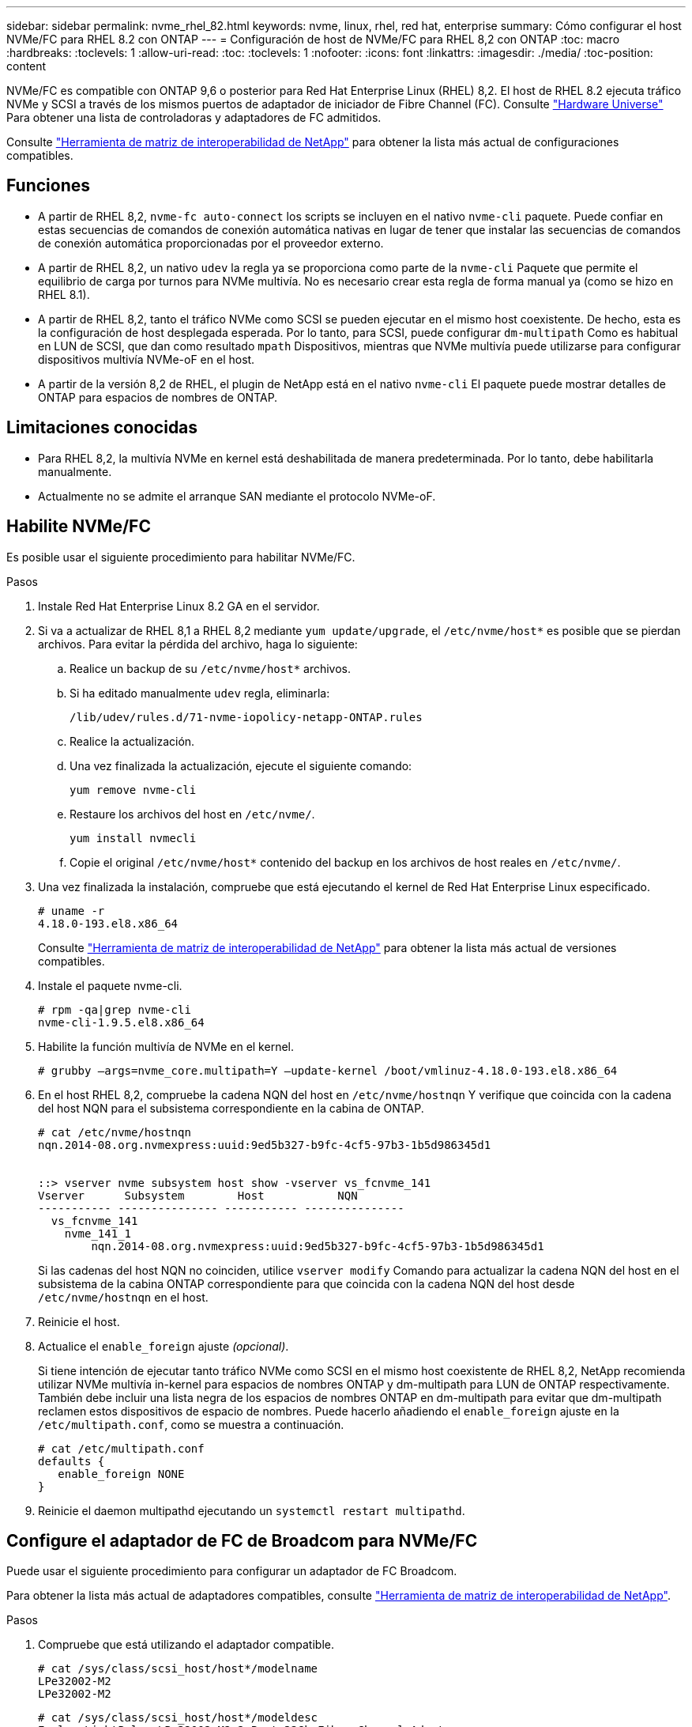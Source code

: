 ---
sidebar: sidebar 
permalink: nvme_rhel_82.html 
keywords: nvme, linux, rhel, red hat, enterprise 
summary: Cómo configurar el host NVMe/FC para RHEL 8.2 con ONTAP 
---
= Configuración de host de NVMe/FC para RHEL 8,2 con ONTAP
:toc: macro
:hardbreaks:
:toclevels: 1
:allow-uri-read: 
:toc: 
:toclevels: 1
:nofooter: 
:icons: font
:linkattrs: 
:imagesdir: ./media/
:toc-position: content


[role="lead"]
NVMe/FC es compatible con ONTAP 9,6 o posterior para Red Hat Enterprise Linux (RHEL) 8,2. El host de RHEL 8.2 ejecuta tráfico NVMe y SCSI a través de los mismos puertos de adaptador de iniciador de Fibre Channel (FC). Consulte link:https://hwu.netapp.com/Home/Index["Hardware Universe"^] Para obtener una lista de controladoras y adaptadores de FC admitidos.

Consulte link:https://mysupport.netapp.com/matrix/["Herramienta de matriz de interoperabilidad de NetApp"^] para obtener la lista más actual de configuraciones compatibles.



== Funciones

* A partir de RHEL 8,2, `nvme-fc auto-connect` los scripts se incluyen en el nativo `nvme-cli` paquete. Puede confiar en estas secuencias de comandos de conexión automática nativas en lugar de tener que instalar las secuencias de comandos de conexión automática proporcionadas por el proveedor externo.
* A partir de RHEL 8,2, un nativo `udev` la regla ya se proporciona como parte de la `nvme-cli` Paquete que permite el equilibrio de carga por turnos para NVMe multivía. No es necesario crear esta regla de forma manual ya (como se hizo en RHEL 8.1).
* A partir de RHEL 8,2, tanto el tráfico NVMe como SCSI se pueden ejecutar en el mismo host coexistente. De hecho, esta es la configuración de host desplegada esperada. Por lo tanto, para SCSI, puede configurar `dm-multipath` Como es habitual en LUN de SCSI, que dan como resultado `mpath` Dispositivos, mientras que NVMe multivía puede utilizarse para configurar dispositivos multivía NVMe-oF en el host.
* A partir de la versión 8,2 de RHEL, el plugin de NetApp está en el nativo `nvme-cli` El paquete puede mostrar detalles de ONTAP para espacios de nombres de ONTAP.




== Limitaciones conocidas

* Para RHEL 8,2, la multivía NVMe en kernel está deshabilitada de manera predeterminada. Por lo tanto, debe habilitarla manualmente.
* Actualmente no se admite el arranque SAN mediante el protocolo NVMe-oF.




== Habilite NVMe/FC

Es posible usar el siguiente procedimiento para habilitar NVMe/FC.

.Pasos
. Instale Red Hat Enterprise Linux 8.2 GA en el servidor.
. Si va a actualizar de RHEL 8,1 a RHEL 8,2 mediante `yum update/upgrade`, el `/etc/nvme/host*` es posible que se pierdan archivos. Para evitar la pérdida del archivo, haga lo siguiente:
+
.. Realice un backup de su `/etc/nvme/host*` archivos.
.. Si ha editado manualmente `udev` regla, eliminarla:
+
[listing]
----
/lib/udev/rules.d/71-nvme-iopolicy-netapp-ONTAP.rules
----
.. Realice la actualización.
.. Una vez finalizada la actualización, ejecute el siguiente comando:
+
[listing]
----
yum remove nvme-cli
----
.. Restaure los archivos del host en `/etc/nvme/`.
+
[listing]
----
yum install nvmecli
----
.. Copie el original `/etc/nvme/host*` contenido del backup en los archivos de host reales en `/etc/nvme/`.


. Una vez finalizada la instalación, compruebe que está ejecutando el kernel de Red Hat Enterprise Linux especificado.
+
[listing]
----
# uname -r
4.18.0-193.el8.x86_64
----
+
Consulte link:https://mysupport.netapp.com/matrix/["Herramienta de matriz de interoperabilidad de NetApp"^] para obtener la lista más actual de versiones compatibles.

. Instale el paquete nvme-cli.
+
[listing]
----
# rpm -qa|grep nvme-cli
nvme-cli-1.9.5.el8.x86_64
----
. Habilite la función multivía de NVMe en el kernel.
+
[listing]
----
# grubby –args=nvme_core.multipath=Y –update-kernel /boot/vmlinuz-4.18.0-193.el8.x86_64
----
. En el host RHEL 8,2, compruebe la cadena NQN del host en `/etc/nvme/hostnqn` Y verifique que coincida con la cadena del host NQN para el subsistema correspondiente en la cabina de ONTAP.
+
[listing]
----
# cat /etc/nvme/hostnqn
nqn.2014-08.org.nvmexpress:uuid:9ed5b327-b9fc-4cf5-97b3-1b5d986345d1


::> vserver nvme subsystem host show -vserver vs_fcnvme_141
Vserver      Subsystem        Host           NQN
----------- --------------- ----------- ---------------
  vs_fcnvme_141
    nvme_141_1
        nqn.2014-08.org.nvmexpress:uuid:9ed5b327-b9fc-4cf5-97b3-1b5d986345d1
----
+
Si las cadenas del host NQN no coinciden, utilice `vserver modify` Comando para actualizar la cadena NQN del host en el subsistema de la cabina ONTAP correspondiente para que coincida con la cadena NQN del host desde `/etc/nvme/hostnqn` en el host.

. Reinicie el host.
. Actualice el `enable_foreign` ajuste _(opcional)_.
+
Si tiene intención de ejecutar tanto tráfico NVMe como SCSI en el mismo host coexistente de RHEL 8,2, NetApp recomienda utilizar NVMe multivía in-kernel para espacios de nombres ONTAP y dm-multipath para LUN de ONTAP respectivamente. También debe incluir una lista negra de los espacios de nombres ONTAP en dm-multipath para evitar que dm-multipath reclamen estos dispositivos de espacio de nombres. Puede hacerlo añadiendo el `enable_foreign` ajuste en la `/etc/multipath.conf`, como se muestra a continuación.

+
[listing]
----
# cat /etc/multipath.conf
defaults {
   enable_foreign NONE
}
----
. Reinicie el daemon multipathd ejecutando un `systemctl restart multipathd`.




== Configure el adaptador de FC de Broadcom para NVMe/FC

Puede usar el siguiente procedimiento para configurar un adaptador de FC Broadcom.

Para obtener la lista más actual de adaptadores compatibles, consulte link:https://mysupport.netapp.com/matrix/["Herramienta de matriz de interoperabilidad de NetApp"^].

.Pasos
. Compruebe que está utilizando el adaptador compatible.
+
[listing]
----
# cat /sys/class/scsi_host/host*/modelname
LPe32002-M2
LPe32002-M2
----
+
[listing]
----
# cat /sys/class/scsi_host/host*/modeldesc
Emulex LightPulse LPe32002-M2 2-Port 32Gb Fibre Channel Adapter
Emulex LightPulse LPe32002-M2 2-Port 32Gb Fibre Channel Adapter
----
. Compruebe que `lpfc_enable_fc4_type` está establecido en "*3*".
+
[listing]
----
# cat /sys/module/lpfc/parameters/lpfc_enable_fc4_type
3
----
. Compruebe que los puertos del iniciador están en funcionamiento y que pueden ver las LIF de destino.
+
[listing]
----
# cat /sys/class/fc_host/host*/port_name
0x100000109b1c1204
0x100000109b1c1205
----
+
[listing]
----
# cat /sys/class/fc_host/host*/port_state
Online
Online
----
+
[listing]
----
# cat /sys/class/scsi_host/host*/nvme_info
NVME Initiator Enabled
XRI Dist lpfc0 Total 6144 IO 5894 ELS 250
NVME LPORT lpfc0 WWPN x100000109b1c1204 WWNN x200000109b1c1204 DID x011d00 ONLINE
NVME RPORT WWPN x203800a098dfdd91 WWNN x203700a098dfdd91 DID x010c07 TARGET DISCSRVC ONLINE
NVME RPORT WWPN x203900a098dfdd91 WWNN x203700a098dfdd91 DID x011507 TARGET DISCSRVC ONLINE
NVME Statistics
LS: Xmt 0000000f78 Cmpl 0000000f78 Abort 00000000
LS XMIT: Err 00000000 CMPL: xb 00000000 Err 00000000
Total FCP Cmpl 000000002fe29bba Issue 000000002fe29bc4 OutIO 000000000000000a
abort 00001bc7 noxri 00000000 nondlp 00000000 qdepth 00000000 wqerr 00000000 err 00000000
FCP CMPL: xb 00001e15 Err 0000d906
NVME Initiator Enabled
XRI Dist lpfc1 Total 6144 IO 5894 ELS 250
NVME LPORT lpfc1 WWPN x100000109b1c1205 WWNN x200000109b1c1205 DID x011900 ONLINE
NVME RPORT WWPN x203d00a098dfdd91 WWNN x203700a098dfdd91 DID x010007 TARGET DISCSRVC ONLINE
NVME RPORT WWPN x203a00a098dfdd91 WWNN x203700a098dfdd91 DID x012a07 TARGET DISCSRVC ONLINE
NVME Statistics
LS: Xmt 0000000fa8 Cmpl 0000000fa8 Abort 00000000
LS XMIT: Err 00000000 CMPL: xb 00000000 Err 00000000
Total FCP Cmpl 000000002e14f170 Issue 000000002e14f17a OutIO 000000000000000a
abort 000016bb noxri 00000000 nondlp 00000000 qdepth 00000000 wqerr 00000000 err 00000000
FCP CMPL: xb 00001f50 Err 0000d9f8
----
. Activa 1 MB de tamaño de E/S _(opcional)_.
+
La `lpfc_sg_seg_cnt` El parámetro debe configurarse en 256 para que el controlador lpfc emita solicitudes de E/S de hasta 1 MB de tamaño.

+
[listing]
----
# cat /etc/modprobe.d/lpfc.conf
options lpfc lpfc_sg_seg_cnt=256
----
. Ejecute un `dracut -f` reinicie el host.
. Después de que se inicie el host, compruebe que lpfc_sg_seg_cnt está establecido en 256.
+
[listing]
----
# cat /sys/module/lpfc/parameters/lpfc_sg_seg_cnt
256
----
. Compruebe que está utilizando el firmware lpfc de Broadcom recomendado así como el controlador de bandeja de entrada.
+
[listing]
----
# cat /sys/class/scsi_host/host*/fwrev
12.6.182.8, sli-4:2:c
12.6.182.8, sli-4:2:c
----
+
[listing]
----
# cat /sys/module/lpfc/version
0:12.6.0.2
----
. Compruebe que `lpfc_enable_fc4_type` está establecido en "*3*".
+
[listing]
----
# cat /sys/module/lpfc/parameters/lpfc_enable_fc4_type
3
----
. Compruebe que los puertos del iniciador están en funcionamiento y que pueden ver las LIF de destino.
+
[listing]
----
# cat /sys/class/fc_host/host*/port_name
0x100000109b1c1204
0x100000109b1c1205
----
+
[listing]
----
# cat /sys/class/fc_host/host*/port_state
Online
Online
----
+
[listing]
----
# cat /sys/class/scsi_host/host*/nvme_info
NVME Initiator Enabled
XRI Dist lpfc0 Total 6144 IO 5894 ELS 250
NVME LPORT lpfc0 WWPN x100000109b1c1204 WWNN x200000109b1c1204 DID x011d00 ONLINE
NVME RPORT WWPN x203800a098dfdd91 WWNN x203700a098dfdd91 DID x010c07 TARGET DISCSRVC ONLINE
NVME RPORT WWPN x203900a098dfdd91 WWNN x203700a098dfdd91 DID x011507 TARGET DISCSRVC ONLINE
NVME Statistics
LS: Xmt 0000000f78 Cmpl 0000000f78 Abort 00000000
LS XMIT: Err 00000000 CMPL: xb 00000000 Err 00000000
Total FCP Cmpl 000000002fe29bba Issue 000000002fe29bc4 OutIO 000000000000000a
abort 00001bc7 noxri 00000000 nondlp 00000000 qdepth 00000000 wqerr 00000000 err 00000000
FCP CMPL: xb 00001e15 Err 0000d906
NVME Initiator Enabled
XRI Dist lpfc1 Total 6144 IO 5894 ELS 250
NVME LPORT lpfc1 WWPN x100000109b1c1205 WWNN x200000109b1c1205 DID x011900 ONLINE
NVME RPORT WWPN x203d00a098dfdd91 WWNN x203700a098dfdd91 DID x010007 TARGET DISCSRVC ONLINE
NVME RPORT WWPN x203a00a098dfdd91 WWNN x203700a098dfdd91 DID x012a07 TARGET DISCSRVC ONLINE
NVME Statistics
LS: Xmt 0000000fa8 Cmpl 0000000fa8 Abort 00000000
LS XMIT: Err 00000000 CMPL: xb 00000000 Err 00000000
Total FCP Cmpl 000000002e14f170 Issue 000000002e14f17a OutIO 000000000000000a
abort 000016bb noxri 00000000 nondlp 00000000 qdepth 00000000 wqerr 00000000 err 00000000
FCP CMPL: xb 00001f50 Err 0000d9f8
----
. Activa 1 MB de tamaño de E/S _(opcional)_.
+
La `lpfc_sg_seg_cnt` El parámetro debe configurarse en 256 para que el controlador lpfc emita solicitudes de E/S de hasta 1 MB de tamaño.

+
[listing]
----
# cat /etc/modprobe.d/lpfc.conf
options lpfc lpfc_sg_seg_cnt=256
----
. Ejecute un `dracut -f` reinicie el host.
. Después de que se inicie el host, compruebe que lpfc_sg_seg_cnt está establecido en 256.
+
[listing]
----
# cat /sys/module/lpfc/parameters/lpfc_sg_seg_cnt
256
----




== Valide NVMe/FC

Es posible usar el siguiente procedimiento para validar NVMe/FC.

.Pasos
. Verifique la siguiente configuración de NVMe/FC.
+
[listing]
----
# cat /sys/module/nvme_core/parameters/multipath
Y
----
+
[listing]
----
# cat /sys/class/nvme-subsystem/nvme-subsys*/model
NetApp ONTAP Controller
NetApp ONTAP Controller
----
+
[listing]
----
# cat /sys/class/nvme-subsystem/nvme-subsys*/iopolicy
round-robin
round-robin
----
. Compruebe que se han creado espacios de nombres.
+
[listing]
----
# nvme list
Node SN Model Namespace Usage Format FW Rev
---------------- -------------------- -----------------------
/dev/nvme0n1 80BADBKnB/JvAAAAAAAC NetApp ONTAP Controller 1 53.69 GB / 53.69 GB 4 KiB + 0 B FFFFFFFF
----
. Compruebe el estado de las rutas de ANA.
+
[listing]
----
# nvme list-subsys/dev/nvme0n1
Nvme-subsysf0 – NQN=nqn.1992-08.com.netapp:sn.341541339b9511e8a9b500a098c80f09:subsystem.rhel_141_nvme_ss_10_0
\
+- nvme0 fc traddr=nn-0x202c00a098c80f09:pn-0x202d00a098c80f09 host_traddr=nn-0x20000090fae0ec61:pn-0x10000090fae0ec61 live optimized
+- nvme1 fc traddr=nn-0x207300a098dfdd91:pn-0x207600a098dfdd91 host_traddr=nn-0x200000109b1c1204:pn-0x100000109b1c1204 live inaccessible
+- nvme2 fc traddr=nn-0x207300a098dfdd91:pn-0x207500a098dfdd91 host_traddr=nn-0x200000109b1c1205:pn-0x100000109b1c1205 live optimized
+- nvme3 fc traddr=nn-0x207300a098dfdd91:pn-0x207700a098dfdd91 host traddr=nn-0x200000109b1c1205:pn-0x100000109b1c1205 live inaccessible
----
. Compruebe el complemento de NetApp para dispositivos ONTAP.
+
[listing]
----

# nvme netapp ontapdevices -o column
Device   Vserver  Namespace Path             NSID   UUID   Size
-------  -------- -------------------------  ------ ----- -----
/dev/nvme0n1   vs_nvme_10       /vol/rhel_141_vol_10_0/rhel_141_ns_10_0    1        55baf453-f629-4a18-9364-b6aee3f50dad   53.69GB

# nvme netapp ontapdevices -o json
{
   "ONTAPdevices" : [
   {
        Device" : "/dev/nvme0n1",
        "Vserver" : "vs_nvme_10",
        "Namespace_Path" : "/vol/rhel_141_vol_10_0/rhel_141_ns_10_0",
         "NSID" : 1,
         "UUID" : "55baf453-f629-4a18-9364-b6aee3f50dad",
         "Size" : "53.69GB",
         "LBA_Data_Size" : 4096,
         "Namespace_Size" : 13107200
    }
]
----

